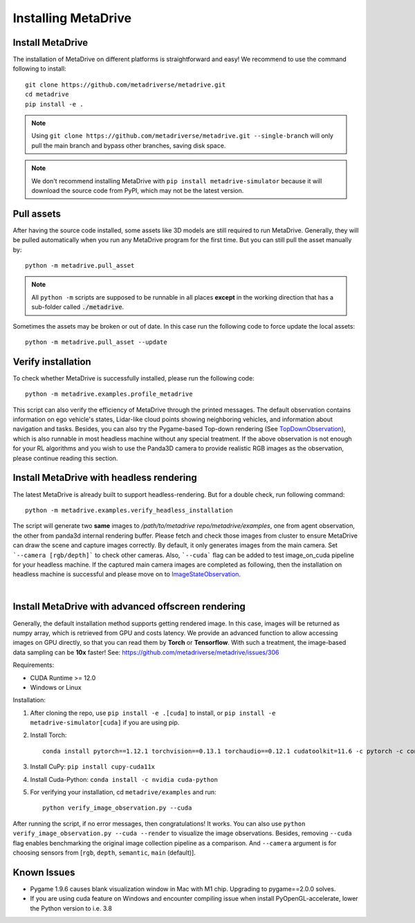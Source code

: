 .. _install:

######################
Installing MetaDrive
######################


Install MetaDrive
############################################

The installation of MetaDrive on different platforms is straightforward and easy!
We recommend to use the command following to install::

    git clone https://github.com/metadriverse/metadrive.git
    cd metadrive
    pip install -e .

.. note:: Using ``git clone https://github.com/metadriverse/metadrive.git --single-branch``
  will only pull the main branch and bypass other branches, saving disk space.

.. note:: We don't recommend installing MetaDrive with ``pip install metadrive-simulator`` because it will download the source code from PyPI, which may not be the latest version.



Pull assets
############################################
After having the source code installed, some assets like 3D models are still required to run MetaDrive.
Generally, they will be pulled automatically when you run any MetaDrive program for the first time.
But you can still pull the asset manually by::

 python -m metadrive.pull_asset

.. note:: All ``python -m`` scripts are supposed to be runnable in all places **except** in the working direction that has a sub-folder called :code:`./metadrive`.

Sometimes the assets may be broken or out of date. In this case run the following code to force update the local assets::

 python -m metadrive.pull_asset --update



Verify installation
#############################
To check whether MetaDrive is successfully installed, please run the following code::

    python -m metadrive.examples.profile_metadrive

This script can also verify the efficiency of MetaDrive through the printed messages.
The default observation contains information on ego vehicle's states, Lidar-like cloud points showing neighboring vehicles, and information about navigation and tasks. Besides, you can also try the Pygame-based Top-down rendering (See `TopDownObservation <obs.html#topdownobservation>`_), which is also runnable in most headless machine without any special treatment.
If the above observation is not enough for your RL algorithms and you wish to use the Panda3D camera to provide realistic RGB images as the observation, please continue reading this section.


.. _install_headless:

Install MetaDrive with headless rendering
############################################

The latest MetaDrive is already built to support headless-rendering. But for a double check, run following command::

    python -m metadrive.examples.verify_headless_installation

The script will generate two **same** images to `/path/to/metadrive repo/metadrive/examples`, one from agent observation, the other from panda3d internal rendering buffer.
Please fetch and check those images from cluster to ensure MetaDrive can draw the scene and capture images correctly.
By default, it only generates images from the main camera. Set ```--camera [rgb/depth]``` to check other cameras.
Also, ```--cuda``` flag can be added to test image_on_cuda pipeline for your headless machine.
If the captured main camera images are completed as following, then the installation on headless machine is successful and please move on to `ImageStateObservation <obs.html#imagestateobservation>`_.

.. image:: figs/main_camera_from_observation.png
  :width: 400
  :align: center

|

.. _install_render_cuda:

Install MetaDrive with advanced offscreen rendering
#####################################################

Generally, the default installation method supports getting rendered image. In this case, images will be returned as numpy array, which is retrieved from GPU and costs latency. We provide an advanced function to allow accessing images on GPU directly,
so that you can read them by **Torch** or **Tensorflow**. With such a treatment, the image-based data sampling can be **10x** faster! See: https://github.com/metadriverse/metadrive/issues/306

Requirements:

* CUDA Runtime >= 12.0
* Windows or Linux

Installation:

#. After cloning the repo, use ``pip install -e .[cuda]`` to install, or ``pip install -e metadrive-simulator[cuda]`` if you are using pip.
#. Install Torch::

    conda install pytorch==1.12.1 torchvision==0.13.1 torchaudio==0.12.1 cudatoolkit=11.6 -c pytorch -c conda-forge

#. Install CuPy: ``pip install cupy-cuda11x``
#. Install Cuda-Python: ``conda install -c nvidia cuda-python``
#. For verifying your installation, cd ``metadrive/examples`` and run::

    python verify_image_observation.py --cuda


After running the script, if no error messages, then congratulations! It works.
You can also use ``python verify_image_observation.py --cuda --render`` to visualize the image observations.
Besides, removing ``--cuda`` flag enables benchmarking the original image collection pipeline as a comparison.
And ``--camera`` argument is for choosing sensors from [``rgb``, ``depth``, ``semantic``, ``main`` (default)].


Known Issues
######################


* Pygame 1.9.6 causes blank visualization window in Mac with M1 chip. Upgrading to pygame==2.0.0 solves.
* If you are using cuda feature on Windows and encounter compiling issue when install  PyOpenGL-accelerate, lower the Python version to i.e. 3.8